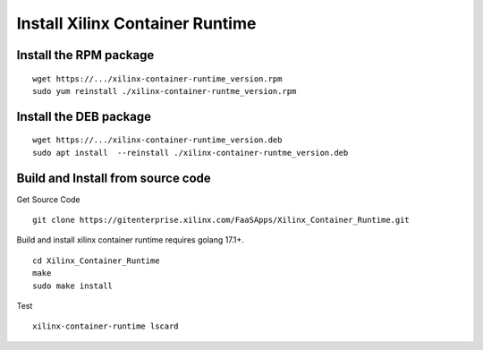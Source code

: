 .. _build.rst:

Install Xilinx Container Runtime
--------------------------------

Install the RPM package
.......................

::

   wget https://.../xilinx-container-runtime_version.rpm
   sudo yum reinstall ./xilinx-container-runtme_version.rpm


Install the DEB package
.......................

::

   wget https://.../xilinx-container-runtime_version.deb
   sudo apt install  --reinstall ./xilinx-container-runtme_version.deb



Build and Install from source code
..................................

Get Source Code

::

   git clone https://gitenterprise.xilinx.com/FaaSApps/Xilinx_Container_Runtime.git


Build and install xilinx container runtime requires golang 17.1+.

::

    cd Xilinx_Container_Runtime
    make
    sudo make install


Test

::

    xilinx-container-runtime lscard
